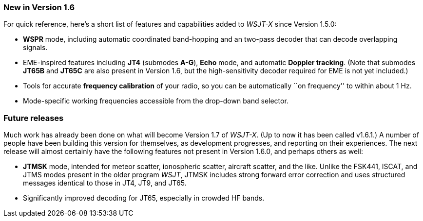 === New in Version 1.6

For quick reference, here's a short list of features and capabilities
added to _WSJT-X_ since Version 1.5.0:

- *WSPR* mode, including automatic coordinated band-hopping and an
two-pass decoder that can decode overlapping signals.

- EME-inspired features including *JT4* (submodes *A-G*), *Echo* mode,
and automatic *Doppler tracking*.  (Note that submodes *JT65B* and
*JT65C* are also present in Version 1.6, but the high-sensitivity
decoder required for EME is not yet included.)

- Tools for accurate *frequency calibration* of your radio, so you can
be automatically ``on frequency'' to within about 1 Hz.

- Mode-specific working frequencies accessible from the drop-down
band selector.
 
=== Future releases

Much work has already been done on what will become Version 1.7 of
_WSJT-X_.  (Up to now it has been called v1.6.1.)  A number of people
have been building this version for themselves, as development
progresses, and reporting on their experiences.  The next release will
almost certainly have the following features not present in Version
1.6.0, and perhaps others as well:

- *JTMSK* mode, intended for meteor scatter, ionospheric scatter,
aircraft scatter, and the like.  Unlike the FSK441, ISCAT, and JTMS
modes present in the older program _WSJT_, JTMSK includes strong
forward error correction and uses structured messages identical to
those in JT4, JT9, and JT65.

- Significantly improved decoding for JT65, especially in crowded HF
bands.
